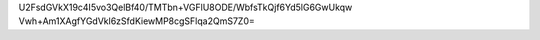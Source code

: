 U2FsdGVkX19c4I5vo3QelBf40/TMTbn+VGFlU8ODE/WbfsTkQjf6Yd5lG6GwUkqw
Vwh+Am1XAgfYGdVkl6zSfdKiewMP8cgSFlqa2QmS7Z0=
